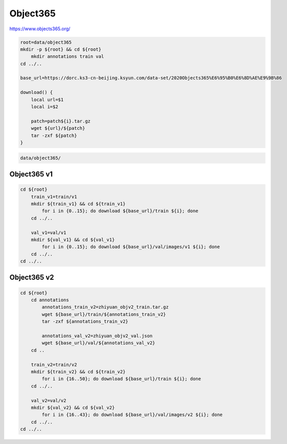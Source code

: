 Object365
=========

https://www.objects365.org/

.. code-block:: bash

    root=data/object365
    mkdir -p ${root} && cd ${root}
        mkdir annotations train val
    cd ../..

    base_url=https://dorc.ks3-cn-beijing.ksyun.com/data-set/2020Objects365%E6%95%B0%E6%8D%AE%E9%9B%86

    download() {
        local url=$1
        local i=$2

        patch=patch${i}.tar.gz
        wget ${url}/${patch}
        tar -zxf ${patch}
    }

.. code::

    data/object365/

Object365 v1
------------

.. code-block:: bash

    cd ${root}
        train_v1=train/v1
        mkdir ${train_v1} && cd ${train_v1}
            for i in {0..15}; do download ${base_url}/train ${i}; done
        cd ../..

        val_v1=val/v1
        mkdir ${val_v1} && cd ${val_v1}
            for i in {0..15}; do download ${base_url}/val/images/v1 ${i}; done
        cd ../..
    cd ../..

Object365 v2
------------

.. code-block:: bash

    cd ${root}
        cd annotations
            annotations_train_v2=zhiyuan_objv2_train.tar.gz
            wget ${base_url}/train/${annotations_train_v2}
            tar -zxf ${annotations_train_v2}

            annotations_val_v2=zhiyuan_objv2_val.json
            wget ${base_url}/val/${annotations_val_v2}
        cd ..

        train_v2=train/v2
        mkdir ${train_v2} && cd ${train_v2}
            for i in {16..50}; do download ${base_url}/train ${i}; done
        cd ../..

        val_v2=val/v2
        mkdir ${val_v2} && cd ${val_v2}
            for i in {16..43}; do download ${base_url}/val/images/v2 ${i}; done
        cd ../..
    cd ../..
